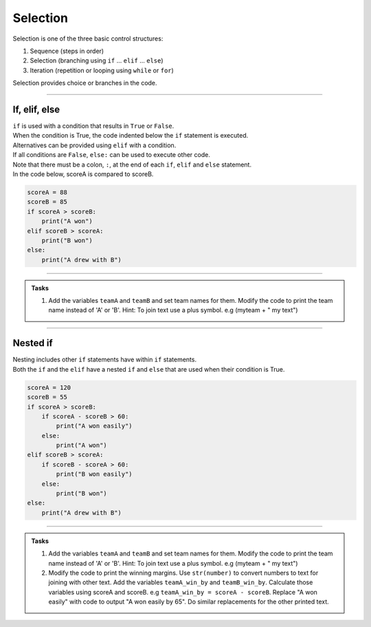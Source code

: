 ==========================
Selection
==========================

Selection is one of the three basic control structures:

#. Sequence (steps in order)
#. Selection (branching using ``if`` ... ``elif`` ... ``else``)
#. Iteration (repetition or looping using ``while`` or ``for``)

Selection provides choice or branches in the code.

----

If, elif, else
----------------------------

| ``if`` is used with a condition that results in ``True`` or ``False``.
| When the condition is True, the code indented below the ``if`` statement is executed.
| Alternatives can be provided using ``elif`` with a condition.
| If all conditions are ``False``, ``else:`` can be used to execute other code.
| Note that there must be a colon, ``:``, at the end of each ``if``, ``elif`` and ``else`` statement.

| In the code below, scoreA is compared to scoreB.

.. code-block:: python

    scoreA = 88
    scoreB = 85
    if scoreA > scoreB:
        print("A won")
    elif scoreB > scoreA:
        print("B won")
    else:
        print("A drew with B")

----

.. admonition:: Tasks

    #. Add the variables ``teamA`` and ``teamB`` and set team names for them. Modify the code to print the team name instead of 'A' or 'B'. Hint: To join text use a plus symbol. e.g (myteam + " my text")

----

Nested if 
----------------------------

| Nesting includes other ``if`` statements have within ``if`` statements.
| Both the ``if`` and the ``elif`` have a nested ``if`` and ``else`` that are used when their condition is True. 

.. code-block:: python

    scoreA = 120
    scoreB = 55
    if scoreA > scoreB:
        if scoreA - scoreB > 60:
            print("A won easily")
        else:
            print("A won")
    elif scoreB > scoreA:
        if scoreB - scoreA > 60:
            print("B won easily")
        else:
            print("B won")
    else:
        print("A drew with B")


----

.. admonition:: Tasks

    #. Add the variables ``teamA`` and ``teamB`` and set team names for them. Modify the code to print the team name instead of 'A' or 'B'. Hint: To join text use a plus symbol. e.g (myteam + " my text")
    #. Modify the code to print the winning margins. Use ``str(number)`` to convert numbers to text for joining with other text. Add the variables ``teamA_win_by`` and ``teamB_win_by``. Calculate those variables using scoreA and scoreB. e.g ``teamA_win_by = scoreA - scoreB``. Replace "A won easily" with code to output "A won easily by 65". Do similar replacements for the other printed text.

